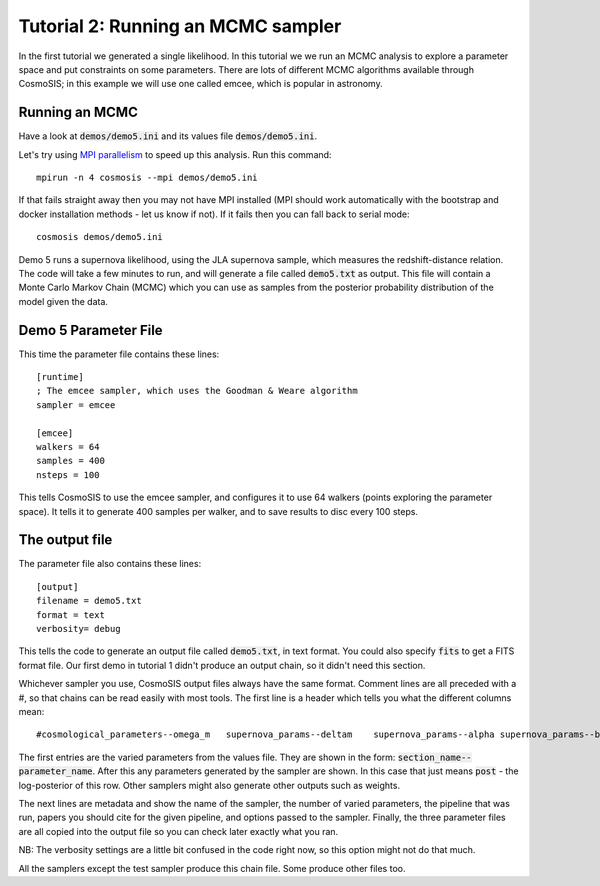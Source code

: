 Tutorial 2: Running an MCMC sampler
-----------------------------------

In the first tutorial we generated a single likelihood.  In this tutorial we we run an MCMC analysis to explore a parameter space and put constraints on some parameters.  There are lots of different MCMC algorithms available through CosmoSIS; in this example we will use one called emcee, which is popular in astronomy.

Running an MCMC
================

Have a look at :code:`demos/demo5.ini` and its values file :code:`demos/demo5.ini`.

Let's try using `MPI parallelism <https://en.wikipedia.org/wiki/Message_Passing_Interface>`_ to speed up this analysis.  Run this command::

    mpirun -n 4 cosmosis --mpi demos/demo5.ini

If that fails straight away then you may not have MPI installed (MPI should work automatically with the bootstrap and docker installation methods - let us know if not). If it fails then you can fall back to serial mode::

    cosmosis demos/demo5.ini


Demo 5 runs a supernova likelihood, using the JLA supernova sample, which measures the redshift-distance relation. The code will take a few minutes to run, and will generate a file called :code:`demo5.txt` as output.  This file will contain a Monte Carlo Markov Chain (MCMC) which you can use as samples from the posterior probability distribution of the model given the data.


Demo 5 Parameter File
=========================


This time the parameter file contains these lines::

    [runtime]
    ; The emcee sampler, which uses the Goodman & Weare algorithm
    sampler = emcee

    [emcee]
    walkers = 64
    samples = 400
    nsteps = 100

This tells CosmoSIS to use the emcee sampler, and configures it to use 64 walkers (points exploring the parameter space).  It tells it to generate 400 samples per walker, and to save results to disc every 100 steps.


The output file
===============

The parameter file also contains these lines::

    [output]
    filename = demo5.txt
    format = text
    verbosity= debug

This tells the code to generate an output file called :code:`demo5.txt`, in text format.  You could also specify :code:`fits` to get a FITS format file.  Our first demo in tutorial 1 didn't produce an output chain, so it didn't need this section.

Whichever sampler you use, CosmoSIS output files always have the same format.  Comment lines are all preceded with a #, so that chains can be read easily with most tools.  The first line is a header which tells you what the different columns mean::

    #cosmological_parameters--omega_m   supernova_params--deltam    supernova_params--alpha supernova_params--beta  supernova_params--m post

The first entries are the varied parameters from the values file.  They are shown in the form: :code:`section_name--parameter_name`.  After this any parameters generated by the sampler are shown.  In this case that just means :code:`post` - the log-posterior of this row.  Other samplers might also generate other outputs such as weights.

The next lines are metadata and show the name of the sampler, the number of varied parameters, the pipeline that was run, papers you should cite for the given pipeline, and options passed to the sampler.  Finally, the three parameter files are all copied into the output file so you can check later exactly what you ran.

NB: The verbosity settings are a little bit confused in the code right now, so this option might not do that much.

All the samplers except the test sampler produce this chain file.  Some produce other files too.
